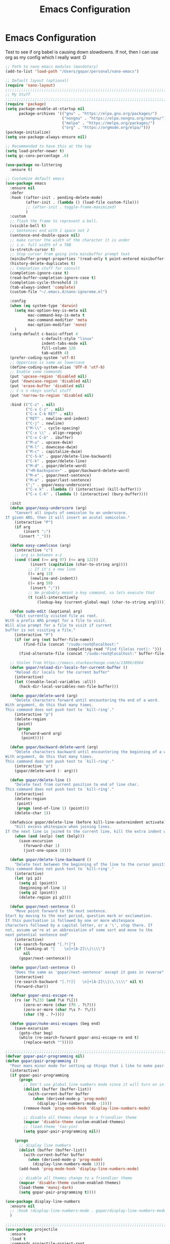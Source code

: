 #+TITLE: Emacs Configuration
#+STARTUP: showeverything

* Emacs Configuration

Test to see if org babel is causing down slowdowns.
If not, then I can use org as my config which I really want :D

#+begin_src emacs-lisp
;; Path to nano emacs modules (mandatory)
(add-to-list 'load-path "/Users/gopar/personal/nano-emacs")

;; Default layout (optional)
(require 'nano-layout)
;;;;;;;;;;;;;;;;;;;;;;;;;;;;;;;;;;;;;;;;;;;;;;;;;;;;;;;;;;;;;;;;;;;;;;;;;;;;;;;;
;; My Stuff
;;;;;;;;;;;;;;;;;;;;;;;;;;;;;;;;;;;;;;;;;;;;;;;;;;;;;;;;;;;;;;;;;;;;;;;;;;;;;;;;
(require 'package)
(setq package-enable-at-startup nil
      package-archives '(("gnu" . "https://elpa.gnu.org/packages/")
                         ("nongnu" . "https://elpa.nongnu.org/nongnu/")
                         ("melpa" . "https://melpa.org/packages/")
                         ("org" . "https://orgmode.org/elpa/")))
(package-initialize)
(setq use-package-always-ensure nil)

;; Recommended to have this at the top
(setq load-prefer-newer t)
(setq gc-cons-percentage .6)

(use-package no-littering
  :ensure t)

;; Customize default emacs
(use-package emacs
  :ensure nil
  :defer
  :hook ((after-init . pending-delete-mode)
         (after-init . (lambda () (load-file custom-file)))
         ;; (after-init . toggle-frame-maximized)
         )
  :custom
  ;; flash the frame to represent a bell.
  (visible-bell t)
  ;; Sentences end with 1 space not 2
  (sentence-end-double-space nil)
  ;; make cursor the width of the character it is under
  ;; i.e. full width of a TAB
  (x-stretch-cursor t)
  ;; Stop cursor from going into minibuffer prompt text
  (minibuffer-prompt-properties '(read-only t point-entered minibuffer-avoid-prompt face minibuffer-prompt))
  (history-delete-duplicates t)
  ;; Completion stuff for consult
  (completion-ignore-case t)
  (read-buffer-completion-ignore-case t)
  (completion-cycle-threshold 3)
  (tab-always-indent 'complete)
  (custom-file "~/.emacs.d/nano-ignoreme.el")

  :config
  (when (eq system-type 'darwin)
    (setq mac-option-key-is-meta nil
          mac-command-key-is-meta t
          mac-command-modifier 'meta
          mac-option-modifier 'none)
    )
  (setq-default c-basic-offset 4
                c-default-style "linux"
                indent-tabs-mode nil
                fill-column 120
                tab-width 4)
  (prefer-coding-system 'utf-8)
  ;; Uppercase is same as lowercase
  (define-coding-system-alias 'UTF-8 'utf-8)
  ;; Enable some commands
  (put 'upcase-region 'disabled nil)
  (put 'downcase-region 'disabled nil)
  (put 'erase-buffer 'disabled nil)
  ;; C-x n <key> useful stuff
  (put 'narrow-to-region 'disabled nil)

  :bind (("C-z" . nil)
         ("C-x C-z" . nil)
         ("C-x C-k RET" . nil)
         ("RET" . newline-and-indent)
         ("C-j" . newline)
         ("M-\\" . cycle-spacing)
         ("C-x \\" . align-regexp)
         ("C-x C-b" . ibuffer)
         ("M-u" . upcase-dwim)
         ("M-l" . downcase-dwim)
         ("M-c" . capitalize-dwim)
         ("C-S-k" . gopar/delete-line-backward)
         ("C-k" . gopar/delete-line)
         ("M-d" . gopar/delete-word)
         ("<M-backspace>" . gopar/backward-delete-word)
         ("M-e" . gopar/next-sentence)
         ("M-a" . gopar/last-sentence)
         (";" . gopar/easy-underscore)
         ("C-x k" . (lambda () (interactive) (kill-buffer)))
         ("C-x C-k" . (lambda () (interactive) (bury-buffer))))

  :init
  (defun gopar/easy-underscore (arg)
    "Convert all inputs of semicolon to an underscore.
If given ARG, then it will insert an acutal semicolon."
    (interactive "P")
    (if arg
        (insert ";")
      (insert "_")))

  (defun easy-camelcase (arg)
    (interactive "c")
    ;; arg is between a-z
    (cond ((and (>= arg 97) (<= arg 122))
           (insert (capitalize (char-to-string arg))))
          ;; If it's a new line
          ((= arg 13)
           (newline-and-indent))
          ((= arg 59)
           (insert ";"))
          ;; We probably meant a key command, so lets execute that
          (t (call-interactively
              (lookup-key (current-global-map) (char-to-string arg))))))

  (defun sudo-edit (&optional arg)
    "Edit currently visited file as root.
With a prefix ARG prompt for a file to visit.
Will also prompt for a file to visit if current
buffer is not visiting a file."
    (interactive "P")
    (if (or arg (not buffer-file-name))
        (find-file (concat "/sudo:root@localhost:"
                           (completing-read "Find file(as root): ")))
      (find-alternate-file (concat "/sudo:root@localhost:" buffer-file-name))))

  ;; Stolen from https://emacs.stackexchange.com/a/13096/8964
  (defun gopar/reload-dir-locals-for-current-buffer ()
    "Reload dir locals for the current buffer"
    (interactive)
    (let ((enable-local-variables :all))
      (hack-dir-local-variables-non-file-buffer)))

  (defun gopar/delete-word (arg)
    "Delete characters forward until encountering the end of a word.
With argument, do this that many times.
This command does not push text to `kill-ring'."
    (interactive "p")
    (delete-region
     (point)
     (progn
       (forward-word arg)
       (point))))

  (defun gopar/backward-delete-word (arg)
    "Delete characters backward until encountering the beginning of a word.
With argument, do this that many times.
This command does not push text to `kill-ring'."
    (interactive "p")
    (gopar/delete-word (- arg)))

  (defun gopar/delete-line ()
    "Delete text from current position to end of line char.
This command does not push text to `kill-ring'."
    (interactive)
    (delete-region
     (point)
     (progn (end-of-line 1) (point)))
    (delete-char 1))

  (defadvice gopar/delete-line (before kill-line-autoreindent activate)
    "Kill excess whitespace when joining lines.
If the next line is joined to the current line, kill the extra indent whitespace in front of the next line."
    (when (and (eolp) (not (bolp)))
      (save-excursion
        (forward-char 1)
        (just-one-space 1))))

  (defun gopar/delete-line-backward ()
    "Delete text between the beginning of the line to the cursor position.
This command does not push text to `kill-ring'."
    (interactive)
    (let (p1 p2)
      (setq p1 (point))
      (beginning-of-line 1)
      (setq p2 (point))
      (delete-region p1 p2)))

  (defun gopar/next-sentence ()
    "Move point forward to the next sentence.
Start by moving to the next period, question mark or exclamation.
If this punctuation is followed by one or more whitespace
characters followed by a capital letter, or a '\', stop there. If
not, assume we're at an abbreviation of some sort and move to the
next potential sentence end"
    (interactive)
    (re-search-forward "[.?!]")
    (if (looking-at "[    \n]+[A-Z]\\|\\\\")
        nil
      (gopar/next-sentence)))

  (defun gopar/last-sentence ()
    "Does the same as 'gopar/next-sentence' except it goes in reverse"
    (interactive)
    (re-search-backward "[.?!][   \n]+[A-Z]\\|\\.\\\\" nil t)
    (forward-char))

  (defvar gopar-ansi-escape-re
    (rx (or ?\233 (and ?\e ?\[))
        (zero-or-more (char (?0 . ?\?)))
        (zero-or-more (char ?\s ?- ?\/))
        (char (?@ . ?~))))

  (defun gopar/nuke-ansi-escapes (beg end)
    (save-excursion
      (goto-char beg)
      (while (re-search-forward gopar-ansi-escape-re end t)
        (replace-match "")))))

;;;;;;;;;;;;;;;;;;;;;;;;;;;;;;;;;;;;;;;;;;;;;;;;;;;;;;;;;;;;;;;;;;;;;;;;;;;;;;;;
(defvar gopar-pair-programming nil)
(defun gopar/pair-programming ()
  "Poor mans minor mode for setting up things that i like to make pair programming easier."
  (interactive)
  (if gopar-pair-programming
      (progn
        ;; Don't use global line numbers mode since it will turn on in other modes that arent programming
        (dolist (buffer (buffer-list))
          (with-current-buffer buffer
            (when (derived-mode-p 'prog-mode)
              (display-line-numbers-mode -1))))
        (remove-hook 'prog-mode-hook 'display-line-numbers-mode)

        ;; disable all themes change to a friendlier theme
        (mapcar 'disable-theme custom-enabled-themes)
        ;; (load-theme 'tao-yin)
        (setq gopar-pair-programming nil))

    (progn
      ;; display line numbers
      (dolist (buffer (buffer-list))
        (with-current-buffer buffer
          (when (derived-mode-p 'prog-mode)
            (display-line-numbers-mode 1))))
      (add-hook 'prog-mode-hook 'display-line-numbers-mode)

      ;; disable all themes change to a friendlier theme
      (mapcar 'disable-theme custom-enabled-themes)
      (load-theme 'manoj-dark)
      (setq gopar-pair-programming t))))

(use-package display-line-numbers
  :ensure nil
  ;; :hook (display-line-numbers-mode . gopar/display-line-numbers-mode-blacklist)
  )

;;;;;;;;;;;;;;;;;;;;;;;;;;;;;;;;;;;;;;;;;;;;;;;;;;;;;;;;;;;;;;;;;;;;;;;;;;;;;;;;
(use-package projectile
  :ensure
  :load t
  :commands projectile-project-root
  :bind-keymap
  ("C-c p" . projectile-command-map)

  :custom
  ;; (projectile-ignored-projects '("~/.emacs.d/") "Never acknowledge these projects")
  (projectile-indexing-method 'hybrid)  ;; Not sure if this still needed?
  (projectile-per-project-compilation-buffer t)
  :config
  (projectile-global-mode))
;;;;;;;;;;;;;;;;;;;;;;;;;;;;;;;;;;;;;;;;;;;;;;;;;;;;;;;;;;;;;;;;;;;;;;;;;;;;;;;;
(load-file "~/.emacs.d/lisp/myemacs/org.el")

;;;;;;;;;;;;;;;;;;;;;;;;;;;;;;;;;;;;;;;;;;;;;;;;;;;;;;;;;;;;;;;;;;;;;;;;;;;;;;;;
(use-package vertico
  :ensure t
  :init
  (vertico-mode)

  ;; Different scroll margin
  ;; (setq vertico-scroll-margin 0)

  ;; Show more candidates
  ;; (setq vertico-count 20)

  ;; Grow and shrink the Vertico minibuffer
  ;; (setq vertico-resize t)

  ;; Optionally enable cycling for `vertico-next' and `vertico-previous'.
  (setq vertico-cycle t)
  )

(use-package vertico-multiform
  :ensure nil
  :hook (after-init . vertico-multiform-mode)
  :init
  (setq vertico-multiform-commands
      '((consult-line (:not posframe))
        (gopar/consult-line (:not posframe))
        (consult-ag (:not posframe))
        (t posframe))))

;; just for looks
(use-package vertico-posframe
  :ensure t)

(use-package dabbrev
  :custom
  (dabbrev-upcase-means-case-search t)
  (dabbrev-check-all-buffers nil)
  (dabbrev-check-other-buffers t)
  (dabbrev-friend-buffer-function 'dabbrev--same-major-mode-p)
  )

(use-package corfu
  :ensure t
  ;; Optional customizations
  :custom
  (corfu-cycle t)                ;; Enable cycling for `corfu-next/previous'
  (corfu-auto t)                 ;; Enable auto completion
  (corfu-on-exact-match 'insert) ;; Insert when there's only one match
  (corfu-quit-no-match t)        ;; Quit when ther is no match
  ;; (corfu-separator ?\s)          ;; Orderless field separator
  ;; (corfu-quit-at-boundary nil)   ;; Never quit at completion boundary

  ;; (corfu-preview-current nil)    ;; Disable current candidate preview
  ;; (corfu-preselect 'prompt)      ;; Preselect the prompt
  ;; (corfu-on-exact-match nil)     ;; Configure handling of exact matches
  ;; (corfu-scroll-margin 5)        ;; Use scroll margin

  ;; Enable Corfu only for certain modes.
  ;; :hook ((prog-mode . corfu-mode)
  ;;        (shell-mode . corfu-mode)
  ;;        (eshell-mode . corfu-mode))

  ;; Recommended: Enable Corfu globally.
  ;; This is recommended since Dabbrev can be used globally (M-/).
  ;; See also `corfu-excluded-modes'.
  :init
  (setq corfu-exclude-modes '(eshell-mode))
  (global-corfu-mode))

(use-package cape
  :ensure t
  :init
  (setq cape-dabbrev-min-length 2)
  (setq cape-dabbrev-check-other-buffers 'some)
  (add-to-list 'completion-at-point-functions #'cape-dabbrev)
  (add-to-list 'completion-at-point-functions #'cape-file)
  (add-to-list 'completion-at-point-functions #'cape-history)
  ;;(add-to-list 'completion-at-point-functions #'cape-keyword)
  ;;(add-to-list 'completion-at-point-functions #'cape-abbrev)
  ;;(add-to-list 'completion-at-point-functions #'cape-symbol)
  ;;(add-to-list 'completion-at-point-functions #'cape-line)
  :bind ("C-c SPC" . cape-dabbrev)
)

(use-package savehist
  :init
  (savehist-mode))

(use-package orderless
  :ensure t
  :after consult
  :custom
  (completion-styles '(orderless basic))
  (completion-category-overrides '((file (styles basic partial-completion)))))

(use-package consult
  :ensure
  :after projectile
  :bind (("C-s" . gopar/consult-line)
  ("C-c M-x" . consult-mode-command)
  ("C-x b" . consult-buffer)
  ("C-x r b" . consult-bookmark)
  ("M-y" . consult-yank-pop)
  ;; M-g bindings (goto-map)
  ("M-g M-g" . consult-goto-line)
  ("M-g o" . consult-outline)               ;; Alternative: consult-org-heading
  ("M-g m" . consult-mark)
  ("M-g k" . consult-global-mark)
  :map minibuffer-local-map
  ("M-s" . consult-history)                 ;; orig. next-matching-history-element
  ("M-r" . consult-history)
  :map projectile-command-map
  ("b" . consult-project-buffer))

  :init
  (setq consult-project-function (lambda (_) (projectile-project-root)))
  (setq xref-show-xrefs-function #'consult-xref
        xref-show-definitions-function #'consult-xref)
  (setq consult-narrow-key "<")
  (setq consult-line-start-from-top nil)

  (defun gopar/consult-line (&optional arg)
    "Start consult search with selected region if any.
If used with a prefix, it will search all buffers as well."
    (interactive "p")
    (let ((cmd (if current-prefix-arg '(lambda (arg) (consult-line-multi t arg)) 'consult-line)))
      (if (use-region-p)
        (let ((regionp (buffer-substring-no-properties (region-beginning) (region-end))))
          (deactivate-mark)
          (funcall cmd regionp))
      (funcall cmd "")))))

(use-package consult-ag
  :ensure
  :bind (:map projectile-command-map
              ("s s" . consult-ag)))

(use-package consult-org-roam
   :ensure t
   :after org-roam
   :init
   (require 'consult-org-roam)
   ;; Activate the minor mode
   (consult-org-roam-mode 1)
   :custom
   (consult-org-roam-grep-func #'consult-ag)
   ;; Configure a custom narrow key for `consult-buffer'
   (consult-org-roam-buffer-narrow-key ?r)
   ;; Display org-roam buffers right after non-org-roam buffers
   ;; in consult-buffer (and not down at the bottom)
   (consult-org-roam-buffer-after-buffers nil)
   :config
   ;; Eventually suppress previewing for certain functions
   (consult-customize
    consult-org-roam-forward-links
    :preview-key (kbd "M-.")))

(use-package marginalia
  :ensure
  :init
  ;; Must be in the :init section of use-package such that the mode gets
  ;; enabled right away. Note that this forces loading the package.
  (marginalia-mode))

(use-package code-compass
  :ensure
  :config
  (code-compass-toggle-display-contributors))

(use-package dumb-jump
  :ensure t
  :custom
  (dumb-jump-prefer-searcher 'ag)
  (dumb-jump-force-searcher 'ag)
  (dumb-jump-selector 'completing-read)
  (dumb-jump-default-project "~/work")
  :init
  (add-hook 'xref-backend-functions #'dumb-jump-xref-activate)
  ;; (setq xref-show-definitions-function #'xref-show-definitions-completing-read)
  )

(use-package prog-mode
  :ensure nil
  :hook ((prog-mode . subword-mode)
         (prog-mode . which-function-mode)
         (prog-mode . (lambda () (setq-local fill-column 120)))))

;;;;;;;;;;;;;;;;;;;;;;;;;;;;;;;;;;;;;;;;;;;;;;;;;;;;;;;;;;;;;;;;;;;;;;;;;;;;;;;;
(use-package tree-sitter-langs
  :ensure t)

(use-package tree-sitter
  :ensure t
  :hook ((prog-mode . global-tree-sitter-mode)
         (tree-sitter-after-on . tree-sitter-hl-mode)))

;;;;;;;;;;;;;;;;;;;;;;;;;;;;;;;;;;;;;;;;;;;;;;;;;;;;;;;;;;;;;;;;;;;;;;;;;;;;;;;;
;; List of all languages currently in use
(use-package vue-mode
  :ensure
  :defer
  :bind (:map vue-mode-map
              (";" . easy-camelcase))
  :mode "\\.vue\\'")

(use-package typescript-mode
  :ensure t
  :bind (:map typescript-mode-map
              (";" . easy-camelcase))
  :custom
  (typescript-indent-level 2))

(use-package markdown-mode
  :ensure t)

(use-package dockerfile-mode
  :ensure t)

(use-package ledger-mode
  :ensure t
  :mode ("\\.dat\\'"
         "\\.ledger\\'")
  :bind (:map ledger-mode-map
              ("C-c C-n" . ledger-navigate-next-uncleared)
              ("C-c C-b" . ledger-navigate-previous-uncleared))
  :custom
  (ledger-clear-whole-transactions t)
  (ledger-report-use-native-highlighting nil)
  (ledger-accounts-file (expand-file-name "~/personal/finances/data/accounts.dat")))

(use-package yaml-mode
  :ensure t)
;;;;;;;;;;;;;;;;;;;;;;;;;;;;;;;;;;;;;;;;;;;;;;;;;;;;;;;;;;;;;;;;;;;;;;;;;;;;;;;;
(use-package rainbow-mode
  :ensure t
  :hook (prog-mode . rainbow-mode))

(use-package alert
  :ensure t
  :custom
  (alert-default-style 'message)
  (alert-fade-time 5))

(use-package which-key
  :ensure t
  :config
  (which-key-mode)
  (setq which-key-idle-delay 3))

(use-package helpful
  :ensure t
  :bind (("C-h f" . helpful-callable)
         ("C-h v" . helpful-variable)
         ("C-h k" . helpful-key)))

(use-package corral
  :ensure t
  :bind (("M-9" . corral-parentheses-backward)
         ("M-0" . corral-parentheses-forward)
         ("M-[" . corral-brackets-backward)
         ("M-]" . corral-brackets-forward)
         ("M-\"" . corral-single-quotes-backward)
         ("M-'" . corral-single-quotes-forward)))

;; Works with themes except with nano?
(use-package highlight-indentation
  :ensure t
  :hook ((prog-mode . highlight-indentation-mode)
         ;; (prog-mode . highlight-indentation-current-column-mode)
         ))

(use-package move-text
  :ensure t
  :init (move-text-default-bindings))

(use-package iedit
  :ensure t
  :bind (("C-c o" . gopar/iedit-dwim))
  :init
  (defun gopar/iedit-dwim (arg)
    "Starts iedit but uses \\[narrow-to-defun] to limit its scope.
With ARG, revert back to normal iedit."
    (interactive "P")
    (require 'iedit)
    (if arg
        (iedit-mode)
      (save-excursion
        (save-restriction
          (widen)
          ;; this function determines the scope of `iedit-start'.
          (if iedit-mode
              (iedit-done)
            ;; `current-word' can of course be replaced by other
            ;; functions.
            (narrow-to-defun)
            (iedit-start (current-word) (point-min) (point-max))))))))

(use-package expand-region
  :ensure t
  :bind (("C-\\" . er/expand-region)))

;; window management
(use-package windmove
  :ensure nil
  :hook ((minibuffer-setup . (lambda () (interactive) (windmove-mode -1)))
         (minibuffer-exit . windmove-mode))
  :init
  (windmove-default-keybindings))

(use-package so-long
  :ensure nil
  :hook (after-init . global-so-long-mode))

(defun gopar/add-env-vars ()
  "Setup environment variables that I will need."
  (load-file "~/.emacs.d/etc/eshell/set_env.el")
  (setq-default eshell-path-env (getenv "PATH"))

  (setq exec-path (append exec-path
                          `("/usr/local/bin"
                            "/usr/bin"
                            "/usr/sbin"
                            "/sbin"
                            "/bin")
                          (split-string (getenv "PATH") ":"))))
(add-hook 'after-init-hook 'gopar/add-env-vars)

(use-package avy
  :ensure t
  :bind (("M-g c" . avy-goto-char-2)
         ("M-g g" . avy-goto-line)
         ("M-g w" . avy-goto-word-1)))

(use-package all-the-icons
  :ensure t
  :if (display-graphic-p))

(use-package all-the-icons-completion
  :ensure t
  :defer
  :hook (marginalia-mode . #'all-the-icons-completion-marginalia-setup)
  :init
  (all-the-icons-completion-mode))

;; Ibuffer Icons sets it's own local buffer format and overrides the =ibuffer-formats= variable.
;; So in order for ibuffer-vc to work, i have to include it in the icons-buffer format -_-
(use-package all-the-icons-ibuffer
  :ensure t
  :custom
  (all-the-icons-ibuffer-formats
        `((mark modified read-only locked vc-status-mini
          ;; Here you may adjust by replacing :right with :center or :left
          ;; According to taste, if you want the icon further from the name
          " " ,(if all-the-icons-ibuffer-icon
                   '(icon 2 2 :left :elide)
                 "")
          ,(if all-the-icons-ibuffer-icon
               (propertize " " 'display `(space :align-to 8))
             "")
          (name 18 18 :left :elide)
          " " (size-h 9 -1 :right)
          " " (mode+ 16 16 :left :elide)
          " " (vc-status 16 16 :left)
          " " vc-relative-file)
    (mark " " (name 16 -1) " " filename)))

  :hook (ibuffer-mode . all-the-icons-ibuffer-mode))

;; Quick recap of what =vc-status-mini=
;; https://github.com/purcell/ibuffer-vc/blob/master/ibuffer-vc.el#L204
(use-package ibuffer-vc
  :ensure t
  :hook (ibuffer . (lambda ()
      (ibuffer-vc-set-filter-groups-by-vc-root)
      (unless (eq ibuffer-sorting-mode 'alphabetic)
        (ibuffer-do-sort-by-vc-status)
        ;; (ibuffer-do-sort-by-alphabetic)
        )
      )))


;;;;;;;;;;;;;;;;;;;;;;;;;;;;;;;;;;;;;;;;;;;;;;;;;;;;;;;;;;;;;;;;;;;;;;;;;;;;;;;;

;;;;;;;;;;;;;;;;;;;;;;;;;;;;;;;;;;;;;;;;;;;;;;;;;;;;;;;;;;;;;;;;;;;;;;;;;;;;;;;;
(use-package elec-pair
  :ensure nil
  :hook (after-init . electric-pair-mode))

(use-package paren
  :ensure nil
  :hook (after-init . show-paren-mode)
  :custom
  (show-paren-style 'mixed))

;;;;;;;;;;;;;;;;;;;;;;;;;;;;;;;;;;;;;;;;;;;;;;;;;;;;;;;;;;;;;;;;;;;;;;;;;;;;;;;;
(use-package virtualenvwrapper
  :ensure t
  :init
  (venv-initialize-eshell)
  (setq venv-location '("~/personal/arcade-traxx/traxx"
                        "~/work/fiagents/env/")))

(use-package python
  :ensure nil
  :bind (:map python-mode-map
              ("C-c C-p" . nil)
              ("C-c C-z" . run-python))
  :hook (python-mode . (lambda ()
                         (setq forward-sexp-function nil
                               python-forward-sexp-function nil)
                         (make-local-variable 'python-shell-virtualenv-root)
                         (setq completion-at-point '(cape-file cape-dabbrev python-completion-at-point))))
  :custom
  (python-shell-interpreter "python")
  (python-shell-interpreter-args "")
  :config
  (add-to-list 'python-shell-completion-native-disabled-interpreters "python"))

(use-package eshell-git-prompt
  :after eshell
  :ensure t)

(use-package powerline-with-venv
  :ensure nil
  :after eshell-git-prompt
  :load-path "lisp/themes/powerline-with-venv"
  :config
  (add-to-list 'eshell-git-prompt-themes
               '(powerline-plus eshell-git-prompt-powerline-venv eshell-git-prompt-powerline-regexp))
  (eshell-git-prompt-use-theme 'powerline-plus))

(use-package eshell-syntax-highlighting
  :ensure t
  :config
  (eshell-syntax-highlighting-global-mode +1))

(use-package eshell
  :ensure nil
  :hook ((eshell-directory-change . gopar/sync-dir-in-buffer-name)
         (eshell-mode . gopar/eshell-setup-keybinding))
  :custom
  (eshell-buffer-maximum-lines 10000)
  (eshell-scroll-to-bottom-on-input t)
  (eshell-highlight-prompt nil)
  (eshell-history-size 1024)
  (eshell-hist-ignoredups t)
  (eshell-input-filter 'gopar/eshell-input-filter)
  (eshell-cd-on-directory t)
  (eshell-list-files-after-cd nil)
  (eshell-pushd-dunique t)
  (eshell-last-dir-unique t)
  (eshell-last-dir-ring-size 32)
  (eshell-list-files-after-cd nil)
  :init
  (defun gopar/eshell-setup-keybinding ()
    ;; Workaround since bind doesn't work w/ eshell??
    (define-key eshell-mode-map (kbd "C-c >") 'gopar/eshell-redirect-to-buffer)
    (define-key eshell-hist-mode-map (kbd "M-r") 'consult-history))
  (defun gopar/eshell-input-filter (input)
    "Do not save empty lines, commands that start with a space or 'l'/'ls'"
    (and
     (not (string-prefix-p "ls" input))
     (not (string= "l" input))
     (eshell-input-filter-default input)
     (eshell-input-filter-initial-space input)))

  (defun eshell/ff (&rest args)
    "Open files in emacs.
Stolen form aweshell"
    (if (null args)
        ;; If I just ran "emacs", I probably expect to be launching
        ;; Emacs, which is rather silly since I'm already in Emacs.
        ;; So just pretend to do what I ask.
        (bury-buffer)
      ;; We have to expand the file names or else naming a directory in an
      ;; argument causes later arguments to be looked for in that directory,
      ;; not the starting directory
      (mapc #'find-file (mapcar #'expand-file-name (eshell-flatten-list (reverse args)))))
    )

  (defun eshell/clear ()
    "Clear the eshell buffer.
This overrides the built in eshell/clear cmd in esh-mode."
    (interactive)
    (eshell/clear-scrollback))

  (defun eshell/z (&optional regexp)
    "Navigate to a previously visited directory in eshell.
Similar to `cd =`"
    (let ((eshell-dirs (delete-dups
                        (mapcar 'abbreviate-file-name
                                (ring-elements eshell-last-dir-ring)))))
      (eshell/cd (if regexp (eshell-find-previous-directory regexp)
                   (completing-read "cd: " eshell-dirs)))))

  (defun eshell/jj ()
    "Jumpt to Root."
    (eshell/cd (projectile-project-root)))

  (defun eshell/cat (filename)
    "Like cat(1) but with syntax highlighting.
Stole from aweshell"
    (let ((existing-buffer (get-file-buffer filename))
          (buffer (find-file-noselect filename)))
      (eshell-print
       (with-current-buffer buffer
         (if (fboundp 'font-lock-ensure)
             (font-lock-ensure)
           (with-no-warnings
             (font-lock-fontify-buffer)))
         (let ((contents (buffer-string)))
           (remove-text-properties 0 (length contents) '(read-only nil) contents)
           contents)))
      (unless existing-buffer
        (kill-buffer buffer))
      nil))

  (defun gopar/sync-dir-in-buffer-name ()
    "Update eshell buffer to show directory path.
Stolen from aweshell."
    (let* ((root (projectile-project-root))
           (root-name (projectile-project-name root)))
      (if root-name
          (rename-buffer (format "*eshell %s* %s" root-name (s-chop-prefix root default-directory)) t)
        (rename-buffer (format "*eshell %s*" default-directory) t))))

  (defun gopar/eshell-redirect-to-buffer (buffer)
    "Auto create command for redirecting to buffer."
    (interactive (list (read-buffer "Redirect to buffer: ")))
    (insert (format " >>> #<%s>" buffer))))

;;;;;;;;;;;;;;;;;;;;;;;;;;;;;;;;;;;;;;;;;;;;;;;;;;;;;;;;;;;;;;;;;;;;;;;;;;;;;;;;
(use-package magit
  :ensure t
  :commands magit-get-current-branch
  :demand t
  :bind ("C-x g" . magit)
  :hook (magit-mode . magit-wip-mode)
  :config
  (setq magit-diff-refine-hunk 'all)
  (setq magit-process-finish-apply-ansi-colors t)

  (defun magit/undo-last-commit (number-of-commits)
    "Undoes the latest commit or commits without loosing changes"
    (interactive "P")
    (let ((num (if (numberp number-of-commits)
                   number-of-commits
                 1)))
      (magit-reset-soft (format "HEAD^%d" num)))))

(use-package magit-todos
  :ensure
  :defer
  :hook (magit-mode . magit-todos-mode)
  :custom
  (magit-todos-exclude-globs '(".git/" "*.yasnippet")))

;; Part of magit
(use-package git-commit
  :after magit
  :hook (git-commit-setup . gopar/auto-insert-jira-ticket-in-commit-msg)
  :init
  (defun gopar/auto-insert-jira-ticket-in-commit-msg ()
    (let ((has-ticket-title (string-match "^[A-Z]+-[0-9]+" (magit-get-current-branch)))
          (has-ss-ticket (string-match "^[A-Za-Z]+/[A-Z]+-[0-9]+" (magit-get-current-branch)))
          (words (s-split-words (magit-get-current-branch))))
      (if has-ticket-title
          (insert (format "[%s-%s] " (car words) (car (cdr words)))))
      (if has-ss-ticket
          (insert (format "[%s-%s] " (nth 1 words) (nth 2 words)))))))

(use-package git-gutter
  :ensure t
  :hook (after-init . global-git-gutter-mode))


;; After adding or updating a snippet run:
;; =M-x yas-recompile-all=
;; =M-x yas-reload-all=
(use-package yasnippet
  :ensure t
  :hook ((prog-mode . yas-minor-mode)
         (fundamental-mode . yas-minor-mode)
         (after-init . yas-reload-all))
  :bind (:map yas-minor-mode-map
              ("C-c C-SPC" . yas-insert-snippet)))

(use-package boolcase
  :load-path "lisp/modes/boolcase"
  :hook (python-mode . boolcase-mode))

(use-package dashboard
  :ensure t
  :custom
  (dashboard-startup-banner 'logo)
  (dashboard-center-content t)
  (dashboard-show-shortcuts nil)
  (dashboard-set-heading-icons t)
  (dashboard-set-file-icons t)
  (dashboard-projects-backend 'projectile)
  (dashboard-items '((recents . 5)
                     (projects . 5)
                     (bookmarks . 5)
                     ;; (agenda . 5)
                     ))
   :config
  (dashboard-setup-startup-hook))

(use-package display-fill-column-indicator
  :ensure nil
  :hook (python-mode))

(use-package dired
  :ensure nil
  :custom
  (dired-listing-switches "-alhoF --group-directories-first"))

;; (use-package all-the-icons-dired
;;   :ensure t
;;   :hook (dired-mode . all-the-icons-dired-mode)
;;   :custom
;;   (all-the-icons-dired-monochrome nil))

(use-package files
  :ensure nil
  :custom
  (insert-directory-program "gls") ; Will not work if system does not have GNU gls installed
   ;; Don't have backup
  (backup-inhibited t)
  ;; Don't save anything.
  (auto-save-default nil)
  ;; If file doesn't end with a newline on save, automatically add one.
  (require-final-newline t)
  :config
  (add-to-list 'auto-mode-alist '("Pipfile" . conf-toml-mode)))

(use-package replace
  :ensure nil
  :bind (("C-c C-o" . gopar/occur-definitions)
         :map occur-mode-map
         ("RET" . gopar/jump-to-defintion-and-kill-all-other-windows)
         ("<C-return>" . occur-mode-goto-occurrence))
  :init
  (defun gopar/occur-definitions ()
    "Show all the function/method/class definitions for the current language."
    (interactive)
    (cond
     ((eq major-mode 'emacs-lisp-mode)
      (occur "\(defun"))
     ((eq major-mode 'python-mode)
      (occur "^\s*\\(\\(async\s\\|\\)def\\|class\\)\s"))
     ;; If no matching, then just do regular occur
     (t (call-interactively 'occur)))

    ;; Lets switch to that new occur buffer
    (let ((window (get-buffer-window "*Occur*")))
      (if window
          (select-window window)
        (switch-to-buffer "*Occur*"))))

  (defun gopar/jump-to-defintion-and-kill-all-other-windows ()
    (interactive)
    (occur-mode-goto-occurrence)
    (kill-buffer "*Occur*")
    (delete-other-windows)))

(use-package compile
  :ensure nil
  :custom
  (compilation-scroll-output t)
  (compilation-buffer-name-function 'gopar/compilation-buffer-name-function)
  :hook (compilation-mode . hl-line-mode)
  :bind (:map compilation-mode-map
              ("y" . gopar/send-self)
              ("n" . gopar/send-self)
              ("RET" . gopar/send-self) ;; maybe M-RET?
              ("C-d" . gopar/send-self))
  :init
  (defun gopar/compilation-buffer-name-function (arg)
    "Rename buffer to whatever command was used.
eg. *python main.py*"
    (concat "*" compile-command "*"
            (if (projectile-project-p) (concat "<" (projectile-project-name) ">") ""))))

(use-package ansi-color
  :ensure nil
  :hook (compilation-filter . gopar/colorize-compilation-buffer)
  :init
  (defun gopar/compilation-nuke-ansi-escapes ()
    (toggle-read-only)
    (gopar/nuke-ansi-escapes (point-min) (point-max))
    (toggle-read-only))

  ;; https://stackoverflow.com/questions/3072648/cucumbers-ansi-colors-messing-up-emacs-compilation-buffer
  (defun gopar/colorize-compilation-buffer ()
    "Colorize the output from compile buffer"
    (read-only-mode -1)
    (ansi-color-apply-on-region (point-min) (point-max))
    (read-only-mode 1)))

(use-package winner-mode
  :ensure nil
  :hook after-init
  :commands (winner-undo winnner-redo))

(use-package js-mode
  :bind (:map js-mode-map
              (";" . easy-camelcase)

              :map js-jsx-mode-map
              (";" . easy-camelcase))
  :custom
  (js-indent-level 2)
  (js-jsx-indent-level 2)
  :hook (js-mode . (lambda ()
                     (define-key js-mode-map (kbd ";") 'easy-camelcase)
                     (define-key js-jsx-mode-map (kbd ";") 'easy-camelcase))))

(use-package pulse
  :ensure nil
  :init
  (defun pulse-line (&rest _)
    "Pulse the current line."
    (pulse-momentary-highlight-one-line (point)))

  (dolist (command '(scroll-up-command scroll-down-command
                                       recenter-top-bottom other-window))
    (advice-add command :after #'pulse-line)))

(use-package ispell
  :ensure nil
  :custom
  (ispell-program-name "aspell")
  (ispell-personal-dictionary "~/.aspell.lang.pws")
  (ispell-dictionary nil)
  (ispell-local-dictionary nil)
  (ispell-extra-args '("--sug-mode=ultra" "--lang=en_US"
                       ;; "--run-together" "--run-together-limit=16"
                       "--camel-case")))

(use-package flyspell
  :ensure nil
  :hook ((prog-mode . flyspell-prog-mode)
         (org-mode . flyspell-mode)
         (text-mode . flyspell-mode))
  :bind (:map flyspell-mode-map
              ("C-;" . nil)
              ("C-," . flyspell-goto-next-error)
              ("C-." . flyspell-auto-correct-word)))

(use-package browse-url
  :ensure nil
  :init
  (defun gopar/eww-advice-filter-args (args)
    "When using a search engine, sometimes the redirects don't work.
To work around this, we'll grab the url that we're targetting so that it doesn't
go through the search engine"
    (let (url path-and-query query is-ddg is-google param)
      (setq url (car args))
      (setq is-ddg (string-prefix-p "https://duckduckgo.com/l/?uddg=" url))
      (setq is-google (string-prefix-p "https://www.google.com/url?" url))

      (when (or is-ddg is-google)
        (setq url (url-generic-parse-url url))
        (setq path-and-query (url-path-and-query url))
        (setq query (cdr path-and-query))
        (setq param (if is-ddg "uddg" "q"))
        (setq url (car (cdr (assoc-string param (url-parse-query-string query))))))

      `(,url ,@(cdr args))))
  :custom
  ;; Emacs can't find browser binaries
  (browse-url-chrome-program "/Applications/Google Chrome.app/Contents/MacOS/Google Chrome")
  (browse-url-firefox-program "/Applications/Firefox.app/Contents/MacOS/firefox")
  ;; Neat trick to open that route to different places
  (browse-url-firefox-new-window-is-tab t)
  :config
  (put 'browse-url-handlers 'safe-local-variable (lambda (x) t))
  (advice-add 'browse-url :filter-args 'gopar/eww-advice-filter-args))

;; It may also be wise to raise gc-cons-threshold while the minibuffer is active,
;; so the GC doesn't slow down expensive commands (or completion frameworks, like
;; helm and ivy. The following is taken from doom-emacs

(use-package minibuffer
  :ensure nil
  :hook ((minibuffer-setup . defer-garbage-collection-h)
         (minibuffer-exit . restore-garbage-collection-h))
  :custom
  (completion-styles '(initials partial-completion flex))
  :init
  (defun defer-garbage-collection-h ()
    (setq gc-cons-threshold most-positive-fixnum))

  (defun restore-garbage-collection-h ()
    ;; Defer it so that commands launched immediately after will enjoy the
    ;; benefits.
    (run-at-time
     1 nil (lambda () (setq gc-cons-threshold 1600000)))))

(use-package whitespace
  :ensure nil
  :hook (before-save . whitespace-cleanup))

(use-package autorevert
  :ensure nil
  :custom
  ;; auto refresh files when changed from disk
  (global-auto-revert-mode t))

;; Do I need this???
(use-package simple
  :ensure nil
  :hook ((makefile-mode . indent-tabs-mode)
         (fundamental-mode . delete-selection-mode)
         (fundamental-mode . auto-fill-mode)
         (org-mode . auto-fill-mode)))

(use-package neotree
  :ensure t
  :bind ("<f5>" . neotree-toggle)
  :custom
  (neo-theme 'icons)
  (neo-smart-open t)
  (neo-autorefresh t)
  ;; takes too long to update on first try
  ;; (neo-vc-integration '(face char))
  (neo-show-hidden-files t))

;; (use-package treemacs
;;   :ensure t
;;   :defer t
;;   ;; :init
;;   ;; (with-eval-after-load 'winum
;;   ;;   (define-key winum-keymap (kbd "M-0") #'treemacs-select-window))
;;   :config
;;   (progn
;;     (setq treemacs-collapse-dirs                   (if treemacs-python-executable 3 0)
;;           treemacs-deferred-git-apply-delay        0.5
;;           treemacs-directory-name-transformer      #'identity
;;           treemacs-display-in-side-window          t
;;           treemacs-eldoc-display                   'detailed ;test
;;           treemacs-file-event-delay                2000
;;           treemacs-file-extension-regex            treemacs-last-period-regex-value
;;           treemacs-file-follow-delay               0.2
;;           treemacs-file-name-transformer           #'identity
;;           treemacs-follow-after-init               t
;;           treemacs-expand-after-init               t
;;           treemacs-find-workspace-method           'find-for-file-or-pick-first
;;           treemacs-git-command-pipe                ""
;;           treemacs-goto-tag-strategy               'refetch-index
;;           treemacs-header-scroll-indicators        '(nil . "^^^^^^")
;;           treemacs-hide-dot-git-directory          nil
;;           treemacs-indentation                     2
;;           treemacs-indentation-string              " "
;;           treemacs-is-never-other-window           nil
;;           treemacs-max-git-entries                 5000
;;           treemacs-missing-project-action          'ask
;;           treemacs-move-forward-on-expand          nil
;;           treemacs-no-png-images                   nil
;;           treemacs-no-delete-other-windows         t
;;           treemacs-project-follow-cleanup          nil
;;           treemacs-persist-file                    (expand-file-name "var/treemacs/persist.org" user-emacs-directory)
;;           treemacs-position                        'left
;;           treemacs-read-string-input               'from-child-frame
;;           treemacs-recenter-distance               0.1
;;           treemacs-recenter-after-file-follow      nil
;;           treemacs-recenter-after-tag-follow       nil
;;           treemacs-recenter-after-project-jump     'always
;;           treemacs-recenter-after-project-expand   'on-distance
;;           treemacs-litter-directories              '("/node_modules" "/.venv" "/.cask")
;;           treemacs-project-follow-into-home        nil
;;           treemacs-show-cursor                     nil
;;           treemacs-show-hidden-files               t
;;           treemacs-silent-filewatch                nil
;;           treemacs-silent-refresh                  nil
;;           treemacs-sorting                         'alphabetic-asc
;;           treemacs-select-when-already-in-treemacs 'move-back
;;           treemacs-space-between-root-nodes        t
;;           treemacs-tag-follow-cleanup              t
;;           treemacs-tag-follow-delay                1.5
;;           treemacs-text-scale                      nil
;;           treemacs-user-mode-line-format           nil
;;           treemacs-user-header-line-format         nil
;;           treemacs-wide-toggle-width               70
;;           treemacs-width                           35
;;           treemacs-width-increment                 1
;;           treemacs-width-is-initially-locked       t
;;           treemacs-workspace-switch-cleanup        nil)

;;     ;; The default width and height of the icons is 22 pixels. If you are
;;     ;; using a Hi-DPI display, uncomment this to double the icon size.
;;     ;;(treemacs-resize-icons 44)

;;     (treemacs-follow-mode t)
;;     (treemacs-filewatch-mode t)
;;     (treemacs-fringe-indicator-mode 'always)
;;     (when treemacs-python-executable
;;       (treemacs-git-commit-diff-mode t))

;;     (pcase (cons (not (null (executable-find "git")))
;;                  (not (null treemacs-python-executable)))
;;       (`(t . t)
;;        (treemacs-git-mode 'deferred))
;;       (`(t . _)
;;        (treemacs-git-mode 'simple)))

;;     (treemacs-hide-gitignored-files-mode nil))
;;   ;; :bind
;;   ;; (:map global-map
;;   ;;       ("M-0"       . treemacs-select-window)
;;   ;;       ("C-x t 1"   . treemacs-delete-other-windows)
;;   ;;       ("C-x t t"   . treemacs)
;;   ;;       ("C-x t d"   . treemacs-select-directory)
;;   ;;       ("C-x t B"   . treemacs-bookmark)
;;   ;;       ("C-x t C-t" . treemacs-find-file)
;;   ;;       ("C-x t M-t" . treemacs-find-tag))
;;   )

;; (use-package treemacs-projectile
;;   :after (treemacs projectile)
;;   :ensure t)

;; (use-package treemacs-icons-dired
;;   :hook (dired-mode . treemacs-icons-dired-enable-once)
;;   :ensure t)

;; (use-package treemacs-magit
;;   :after (treemacs magit)
;;   :ensure t)

(use-package dizzee
  :ensure t
  :config
  (dz-defservice bfd-runserver "python"
                 :args ("manage.py" "runserver")
                 :cd "/Users/gopar/work/fiagents/")
  (dz-defservice bfd-flower "flower"
                 :args ("-A" "core" "--host=127.0.0.1" "--port=9002")
                 :cd "/Users/gopar/work/fiagents/")
  (dz-defservice bfd-bot-run "python"
                 :args ("manage.py" "bot" "run")
                 :cd "/Users/gopar/work/fiagents/")
  (dz-defservice bfd-celery-downloader-queue "celery"
                 :args ("-A" "core" "worker" "-n" "Downloader" "-Q" "Downloader" "--concurrency=8" "--purge" "-l" "info")
                 :cd "/Users/gopar/work/fiagents/")
  (dz-defservice bfd-celery-slow-downloader-queue "celery"
                 :args ("-A" "core" "worker" "-n" "SlowDownloader" "-Q" "SlowDownloader" "--concurrency=2" "--purge" "-l" "info")
                 :cd "/Users/gopar/work/fiagents/")
  (dz-defservice bfd-celery-diffbot-queue "celery"
                 :args ("-A" "core" "worker" "-n" "Diffbot" "-Q" "Diffbot" "--concurrency=8" "--purge" "-l" "info")
                 :cd "/Users/gopar/work/fiagents/")
  (dz-defservice bfd-celery-launcher-queue "celery"
                 :args ("-A" "core" "worker" "-n" "Launcher" "-Q" "Launcher" "--concurrency=8" "--purge" "-l" "info")
                 :cd "/Users/gopar/work/fiagents/")
  (dz-defservice-group bfd-celerys-flower-and-server (bfd-celery-diffbot-queue
                                                      bfd-celery-downloader-queue
                                                      bfd-celery-slow-downloader-queue
                                                      bfd-celery-launcher-queue
                                                      bfd-flower
                                                      bfd-runserver)))

(use-package string-inflection
  :ensure t
  :commands string-inflection-insert
  :bind (("C-;" . gopar/string-inflection-cycle-auto))
  :init
  (defun gopar/string-inflection-cycle-auto ()
    "Switching by major mode."
    (interactive)
    (cond
     ((eq major-mode 'emacs-lisp-mode)
      (string-inflection-all-cycle))

     ((eq major-mode 'python-mode)
      (string-inflection-python-style-cycle))

     ((or (eq major-mode 'js-mode)
          (eq major-mode 'vue-mode)
          (eq major-mode 'java-mode)
          (eq major-mode 'typescript-mode))
      (string-inflection-java-style-cycle))

     ((eq major-mode 'nxml-mode)
      (string-inflection-java-style-cycle))

     ((eq major-mode 'hy-mode)
      (string-inflection-kebab-case))

     (t
      (string-inflection-ruby-style-cycle)))))

(use-package boolcase
  :load-path "lisp/modes/boolcase"
  :hook (python-mode . boolcase-mode))

;;;;;;;;;;;;;;;;;;;;;;;;;;;;;;;;;;;;;;;;;;;;;;;;;;;;;;;;;;;;;;;;;;;;;;;;;;;;;;;;
;; End of My Stuff
;;;;;;;;;;;;;;;;;;;;;;;;;;;;;;;;;;;;;;;;;;;;;;;;;;;;;;;;;;;;;;;;;;;;;;;;;;;;;;;;

;; Theme
(setq nano-font-size 15)
(require 'nano-faces)
(require 'nano-theme)
(require 'nano-theme-dark)
(require 'nano-theme-light)

(nano-theme-set-dark)
(call-interactively 'nano-refresh-theme)

;; ;; Nano default settings (optional)
(require 'nano-defaults)

;; Nano session saving (optional)
(require 'nano-session)

;; Nano header & mode lines (optional)
(require 'nano-modeline)

;; Nano key bindings modification (optional)
;; (require 'nano-bindings)

;; Nano custom mode writier-mode
(require 'nano-writer)
#+end_src
